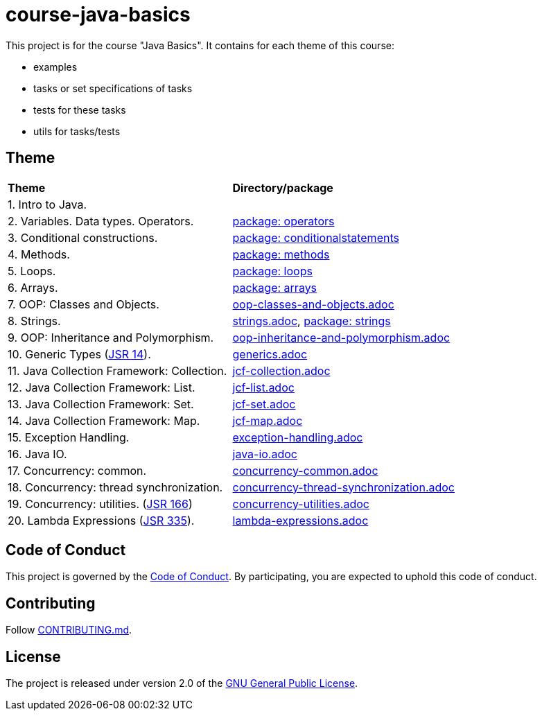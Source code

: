= course-java-basics

This project is for the course "Java Basics". It contains for each theme of this course:

- examples
- tasks or set specifications of tasks
- tests for these tasks
- utils for tasks/tests

== Theme

|===
|*Theme*|*Directory/package*
|1. Intro to Java.|
|2. Variables. Data types. Operators.|link:src/main/java/com/rakovets/course/javabasics/practice/operators[package: operators]
|3. Conditional constructions.|link:src/main/java/com/rakovets/course/javabasics/practice/conditionalstatements[package: conditionalstatements]
|4. Methods.|link:src/main/java/com/rakovets/course/javabasics/practice/methods[package: methods]
|5. Loops.|link:src/main/java/com/rakovets/course/javabasics/practice/loops[package: loops]
|6. Arrays.|link:src/main/java/com/rakovets/course/javabasics/practice/arrays[package: arrays]
|7. OOP: Classes and Objects.|link:src/main/resources/oop-classes-and-objects.adoc[oop-classes-and-objects.adoc]
|8. Strings.|link:src/main/resources/strings.adoc[strings.adoc], link:src/main/java/com/rakovets/course/javabasics/practice/strings[package: strings]
|9. OOP: Inheritance and Polymorphism.|link:src/main/resources/oop-inheritance-and-polymorphism.adoc[oop-inheritance-and-polymorphism.adoc]
|10. Generic Types (link:https://jcp.org/en/jsr/detail?id=14[JSR 14]).|link:src/main/resources/generics.adoc[generics.adoc]
|11. Java Collection Framework: Collection.|link:src/main/resources/jcf-collection.adoc[jcf-collection.adoc]
|12. Java Collection Framework: List.|link:src/main/resources/jcf-list.adoc[jcf-list.adoc]
|13. Java Collection Framework: Set.|link:src/main/resources/jcf-set.adoc[jcf-set.adoc]
|14. Java Collection Framework: Map.|link:src/main/resources/jcf-map.adoc[jcf-map.adoc]
|15. Exception Handling.|link:src/main/resources/exception-handling.adoc[exception-handling.adoc]
|16. Java IO.|link:src/main/resources/java-io.adoc[java-io.adoc]
|17. Concurrency: common.|link:src/main/resources/concurrency-common.adoc[concurrency-common.adoc]
|18. Concurrency: thread synchronization.|link:src/main/resources/concurrency-thread-synchronization.adoc[concurrency-thread-synchronization.adoc]
|19. Concurrency: utilities. (link:https://jcp.org/en/jsr/detail?id=166[JSR 166])|link:src/main/resources/concurrency-utilities.adoc[concurrency-utilities.adoc]
|20. Lambda Expressions (link:https://jcp.org/en/jsr/detail?id=335[JSR 335]).|link:src/main/resources/lambda-expressions.adoc[lambda-expressions.adoc]
|===

== Code of Conduct

This project is governed by the link:.github/CODE_OF_CONDUCT.md[Code of Conduct].
By participating, you are expected to uphold this code of conduct.

== Contributing

Follow link:.github/CONTRIBUTING.md[CONTRIBUTING.md].

== License

The project is released under version 2.0 of the
link:https://www.gnu.org/licenses/old-licenses/gpl-2.0.html[GNU General Public License].
